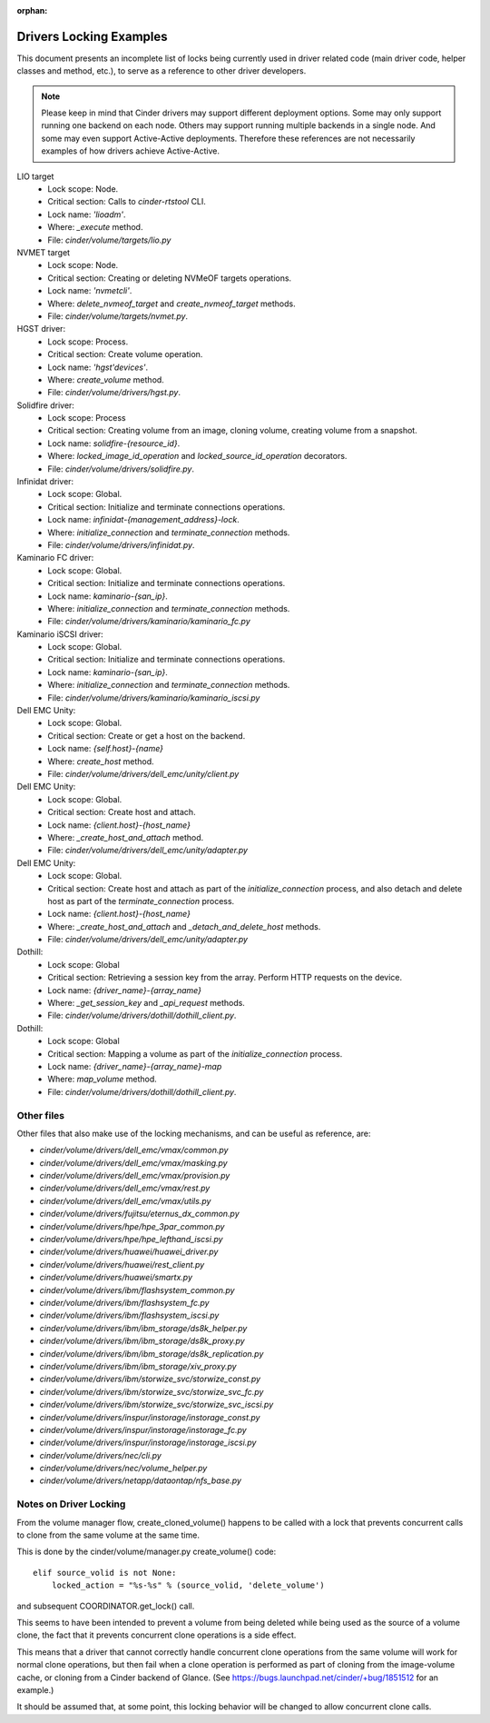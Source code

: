 .. Using orphan, as document is explicitly imported and not part of the toctree

:orphan:

Drivers Locking Examples
========================

This document presents an incomplete list of locks being currently used in
driver related code (main driver code, helper classes and method, etc.), to
serve as a reference to other driver developers.

.. note:: Please keep in mind that Cinder drivers may support different
  deployment options.  Some may only support running one backend on each node.
  Others may support running multiple backends in a single node.  And some may
  even support Active-Active deployments.  Therefore these references are not
  necessarily examples of how drivers achieve Active-Active.

LIO target
  - Lock scope: Node.
  - Critical section: Calls to `cinder-rtstool` CLI.
  - Lock name: `'lioadm'`.
  - Where: `_execute` method.
  - File: `cinder/volume/targets/lio.py`

NVMET target
  - Lock scope: Node.
  - Critical section: Creating or deleting NVMeOF targets operations.
  - Lock name: `'nvmetcli'`.
  - Where: `delete_nvmeof_target` and `create_nvmeof_target` methods.
  - File: `cinder/volume/targets/nvmet.py`.

HGST driver:
  - Lock scope: Process.
  - Critical section: Create volume operation.
  - Lock name: `'hgst'devices'`.
  - Where: `create_volume` method.
  - File: `cinder/volume/drivers/hgst.py`.

Solidfire driver:
  - Lock scope: Process
  - Critical section: Creating volume from an image, cloning volume, creating
    volume from a snapshot.
  - Lock name: `solidfire-{resource_id}`.
  - Where: `locked_image_id_operation` and `locked_source_id_operation`
    decorators.
  - File: `cinder/volume/drivers/solidfire.py`.

Infinidat driver:
  - Lock scope: Global.
  - Critical section: Initialize and terminate connections operations.
  - Lock name: `infinidat-{management_address}-lock`.
  - Where: `initialize_connection` and `terminate_connection` methods.
  - File: `cinder/volume/drivers/infinidat.py`.

Kaminario FC driver:
  - Lock scope: Global.
  - Critical section: Initialize and terminate connections operations.
  - Lock name: `kaminario-{san_ip}`.
  - Where: `initialize_connection` and `terminate_connection` methods.
  - File: `cinder/volume/drivers/kaminario/kaminario_fc.py`

Kaminario iSCSI driver:
  - Lock scope: Global.
  - Critical section: Initialize and terminate connections operations.
  - Lock name: `kaminario-{san_ip}`.
  - Where: `initialize_connection` and `terminate_connection` methods.
  - File: `cinder/volume/drivers/kaminario/kaminario_iscsi.py`

Dell EMC Unity:
  - Lock scope: Global.
  - Critical section: Create or get a host on the backend.
  - Lock name: `{self.host}-{name}`
  - Where: `create_host` method.
  - File: `cinder/volume/drivers/dell_emc/unity/client.py`

Dell EMC Unity:
  - Lock scope: Global.
  - Critical section: Create host and attach.
  - Lock name: `{client.host}-{host_name}`
  - Where: `_create_host_and_attach` method.
  - File: `cinder/volume/drivers/dell_emc/unity/adapter.py`

Dell EMC Unity:
  - Lock scope: Global.
  - Critical section: Create host and attach as part of the
    `initialize_connection` process, and also detach and delete host as part of
    the `terminate_connection` process.
  - Lock name: `{client.host}-{host_name}`
  - Where: `_create_host_and_attach` and `_detach_and_delete_host` methods.
  - File: `cinder/volume/drivers/dell_emc/unity/adapter.py`

Dothill:
  - Lock scope: Global
  - Critical section: Retrieving a session key from the array.  Perform HTTP
    requests on the device.
  - Lock name: `{driver_name}-{array_name}`
  - Where: `_get_session_key` and `_api_request` methods.
  - File: `cinder/volume/drivers/dothill/dothill_client.py`.

Dothill:
  - Lock scope: Global
  - Critical section: Mapping a volume as part of the `initialize_connection`
    process.
  - Lock name: `{driver_name}-{array_name}-map`
  - Where: `map_volume` method.
  - File: `cinder/volume/drivers/dothill/dothill_client.py`.


Other files
-----------

Other files that also make use of the locking mechanisms, and can be useful as
reference, are:

- `cinder/volume/drivers/dell_emc/vmax/common.py`
- `cinder/volume/drivers/dell_emc/vmax/masking.py`
- `cinder/volume/drivers/dell_emc/vmax/provision.py`
- `cinder/volume/drivers/dell_emc/vmax/rest.py`
- `cinder/volume/drivers/dell_emc/vmax/utils.py`
- `cinder/volume/drivers/fujitsu/eternus_dx_common.py`
- `cinder/volume/drivers/hpe/hpe_3par_common.py`
- `cinder/volume/drivers/hpe/hpe_lefthand_iscsi.py`
- `cinder/volume/drivers/huawei/huawei_driver.py`
- `cinder/volume/drivers/huawei/rest_client.py`
- `cinder/volume/drivers/huawei/smartx.py`
- `cinder/volume/drivers/ibm/flashsystem_common.py`
- `cinder/volume/drivers/ibm/flashsystem_fc.py`
- `cinder/volume/drivers/ibm/flashsystem_iscsi.py`
- `cinder/volume/drivers/ibm/ibm_storage/ds8k_helper.py`
- `cinder/volume/drivers/ibm/ibm_storage/ds8k_proxy.py`
- `cinder/volume/drivers/ibm/ibm_storage/ds8k_replication.py`
- `cinder/volume/drivers/ibm/ibm_storage/xiv_proxy.py`
- `cinder/volume/drivers/ibm/storwize_svc/storwize_const.py`
- `cinder/volume/drivers/ibm/storwize_svc/storwize_svc_fc.py`
- `cinder/volume/drivers/ibm/storwize_svc/storwize_svc_iscsi.py`
- `cinder/volume/drivers/inspur/instorage/instorage_const.py`
- `cinder/volume/drivers/inspur/instorage/instorage_fc.py`
- `cinder/volume/drivers/inspur/instorage/instorage_iscsi.py`
- `cinder/volume/drivers/nec/cli.py`
- `cinder/volume/drivers/nec/volume_helper.py`
- `cinder/volume/drivers/netapp/dataontap/nfs_base.py`


Notes on Driver Locking
-----------------------

From the volume manager flow, create_cloned_volume() happens to be called
with a lock that prevents concurrent calls to clone from the same volume
at the same time.

This is done by the cinder/volume/manager.py create_volume() code::

    elif source_volid is not None:
        locked_action = "%s-%s" % (source_volid, 'delete_volume')

and subsequent COORDINATOR.get_lock() call.

This seems to have been intended to prevent a volume from being deleted
while being used as the source of a volume clone, the fact that it
prevents concurrent clone operations is a side effect.

This means that a driver that cannot correctly handle concurrent clone
operations from the same volume will work for normal clone operations,
but then fail when a clone operation is performed as part of cloning
from the image-volume cache, or cloning from a Cinder backend of Glance.
(See https://bugs.launchpad.net/cinder/+bug/1851512 for an example.)

It should be assumed that, at some point, this locking behavior will be
changed to allow concurrent clone calls.
